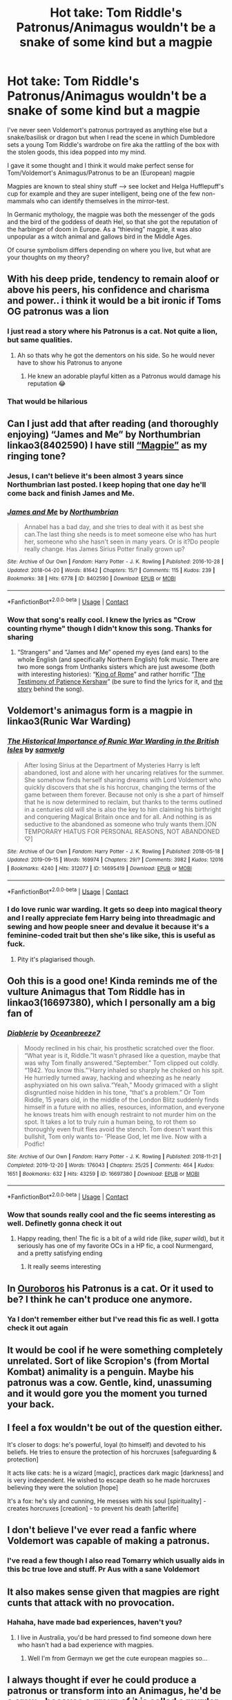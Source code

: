 #+TITLE: Hot take: Tom Riddle's Patronus/Animagus wouldn't be a snake of some kind but a magpie

* Hot take: Tom Riddle's Patronus/Animagus wouldn't be a snake of some kind but a magpie
:PROPERTIES:
:Author: Quine_
:Score: 253
:DateUnix: 1622297464.0
:DateShort: 2021-May-29
:FlairText: Discussion
:END:
I've never seen Voldemort's patronus portrayed as anything else but a snake/basilisk or dragon but when I read the scene in which Dumbledore sets a young Tom Riddle's wardrobe on fire aka the rattling of the box with the stolen goods, this idea popped into my mind.

I gave it some thought and I think it would make perfect sense for Tom/Voldemort's Animagus/Patronus to be an (European) magpie

Magpies are known to steal shiny stuff --> see locket and Helga Hufflepuff's cup for example and they are super intelligent, being one of the few non-mammals who can identify themselves in the mirror-test.

In Germanic mythology, the magpie was both the messenger of the gods and the bird of the goddess of death Hel, so that she got the reputation of the harbinger of doom in Europe. As a “thieving” magpie, it was also unpopular as a witch animal and gallows bird in the Middle Ages.

Of course symbolism differs depending on where you live, but what are your thoughts on my theory?


** With his deep pride, tendency to remain aloof or above his peers, his confidence and charisma and power.. i think it would be a bit ironic if Toms OG patronus was a lion
:PROPERTIES:
:Author: fatbunny23
:Score: 65
:DateUnix: 1622302836.0
:DateShort: 2021-May-29
:END:

*** I just read a story where his Patronus is a cat. Not quite a lion, but same qualities.
:PROPERTIES:
:Author: LeveMeAloone
:Score: 11
:DateUnix: 1622306989.0
:DateShort: 2021-May-29
:END:

**** Ah so thats why he got the dementors on his side. So he would never have to show his Patronus to anyone
:PROPERTIES:
:Author: Katelyn_R_Us
:Score: 16
:DateUnix: 1622324376.0
:DateShort: 2021-May-30
:END:

***** He knew an adorable playful kitten as a Patronus would damage his reputation 😂
:PROPERTIES:
:Author: LeveMeAloone
:Score: 13
:DateUnix: 1622329290.0
:DateShort: 2021-May-30
:END:


*** That would be hilarious
:PROPERTIES:
:Author: Quine_
:Score: 5
:DateUnix: 1622306992.0
:DateShort: 2021-May-29
:END:


** Can I just add that after reading (and thoroughly enjoying) “James and Me” by Northumbrian linkao3(8402590) I have still [[https://youtu.be/w6EIFD80f90][“Magpie”]] as my ringing tone?
:PROPERTIES:
:Author: ceplma
:Score: 23
:DateUnix: 1622298218.0
:DateShort: 2021-May-29
:END:

*** Jesus, I can't believe it's been almost 3 years since Northumbrian last posted. I keep hoping that one day he'll come back and finish James and Me.
:PROPERTIES:
:Author: minerat27
:Score: 7
:DateUnix: 1622313820.0
:DateShort: 2021-May-29
:END:


*** [[https://archiveofourown.org/works/8402590][*/James and Me/*]] by [[https://www.archiveofourown.org/users/Northumbrian/pseuds/Northumbrian][/Northumbrian/]]

#+begin_quote
  Annabel has a bad day, and she tries to deal with it as best she can.The last thing she needs is to meet someone else who has hurt her, someone who she hasn't seen in many years. Or is it?Do people really change. Has James Sirius Potter finally grown up?
#+end_quote

^{/Site/:} ^{Archive} ^{of} ^{Our} ^{Own} ^{*|*} ^{/Fandom/:} ^{Harry} ^{Potter} ^{-} ^{J.} ^{K.} ^{Rowling} ^{*|*} ^{/Published/:} ^{2016-10-28} ^{*|*} ^{/Updated/:} ^{2018-04-20} ^{*|*} ^{/Words/:} ^{81642} ^{*|*} ^{/Chapters/:} ^{15/?} ^{*|*} ^{/Comments/:} ^{115} ^{*|*} ^{/Kudos/:} ^{239} ^{*|*} ^{/Bookmarks/:} ^{38} ^{*|*} ^{/Hits/:} ^{6778} ^{*|*} ^{/ID/:} ^{8402590} ^{*|*} ^{/Download/:} ^{[[https://archiveofourown.org/downloads/8402590/James%20and%20Me.epub?updated_at=1524845953][EPUB]]} ^{or} ^{[[https://archiveofourown.org/downloads/8402590/James%20and%20Me.mobi?updated_at=1524845953][MOBI]]}

--------------

*FanfictionBot*^{2.0.0-beta} | [[https://github.com/FanfictionBot/reddit-ffn-bot/wiki/Usage][Usage]] | [[https://www.reddit.com/message/compose?to=tusing][Contact]]
:PROPERTIES:
:Author: FanfictionBot
:Score: 3
:DateUnix: 1622298235.0
:DateShort: 2021-May-29
:END:


*** Wow that song's really cool. I knew the lyrics as "Crow counting rhyme" though I didn't know this song. Thanks for sharing
:PROPERTIES:
:Author: Quine_
:Score: 2
:DateUnix: 1622299079.0
:DateShort: 2021-May-29
:END:

**** “Strangers” and “James and Me” opened my eyes (and ears) to the whole English (and specifically Northern English) folk music. There are two more songs from Unthanks sisters which are just awesome (both with interesting histories): “[[https://youtu.be/ogXQm70S24M][King of Rome]]” and rather horrific “[[https://youtu.be/wmhACB1ZPQM][The Testimony of Patience Kershaw]]” (be sure to find the lyrics for it, and [[https://www.victorianweb.org/history/ashley.html][the story]] behind the song).
:PROPERTIES:
:Author: ceplma
:Score: 4
:DateUnix: 1622318777.0
:DateShort: 2021-May-30
:END:


** Voldemort's animagus form is a magpie in linkao3(Runic War Warding)
:PROPERTIES:
:Author: Tenebris-Umbra
:Score: 17
:DateUnix: 1622305250.0
:DateShort: 2021-May-29
:END:

*** [[https://archiveofourown.org/works/14695419][*/The Historical Importance of Runic War Warding in the British Isles/*]] by [[https://www.archiveofourown.org/users/samvelg/pseuds/samvelg][/samvelg/]]

#+begin_quote
  After losing Sirius at the Department of Mysteries Harry is left abandoned, lost and alone with her uncaring relatives for the summer. She somehow finds herself sharing dreams with Lord Voldemort who quickly discovers that she is his horcrux, changing the terms of the game between them forever. Because not only is she a part of himself that he is now determined to reclaim, but thanks to the terms outlined in a centuries old will she is also the key to him claiming his birthright and conquering Magical Britain once and for all. And nothing is as seductive to the abandoned as someone who truly wants them.[ON TEMPORARY HIATUS FOR PERSONAL REASONS, NOT ABANDONED ♡]
#+end_quote

^{/Site/:} ^{Archive} ^{of} ^{Our} ^{Own} ^{*|*} ^{/Fandom/:} ^{Harry} ^{Potter} ^{-} ^{J.} ^{K.} ^{Rowling} ^{*|*} ^{/Published/:} ^{2018-05-18} ^{*|*} ^{/Updated/:} ^{2019-09-15} ^{*|*} ^{/Words/:} ^{169974} ^{*|*} ^{/Chapters/:} ^{29/?} ^{*|*} ^{/Comments/:} ^{3982} ^{*|*} ^{/Kudos/:} ^{12016} ^{*|*} ^{/Bookmarks/:} ^{4240} ^{*|*} ^{/Hits/:} ^{312077} ^{*|*} ^{/ID/:} ^{14695419} ^{*|*} ^{/Download/:} ^{[[https://archiveofourown.org/downloads/14695419/The%20Historical.epub?updated_at=1619965082][EPUB]]} ^{or} ^{[[https://archiveofourown.org/downloads/14695419/The%20Historical.mobi?updated_at=1619965082][MOBI]]}

--------------

*FanfictionBot*^{2.0.0-beta} | [[https://github.com/FanfictionBot/reddit-ffn-bot/wiki/Usage][Usage]] | [[https://www.reddit.com/message/compose?to=tusing][Contact]]
:PROPERTIES:
:Author: FanfictionBot
:Score: 7
:DateUnix: 1622305269.0
:DateShort: 2021-May-29
:END:


*** I do love runic war warding. It gets so deep into magical theory and I really appreciate fem Harry being into threadmagic and sewing and how people sneer and devalue it because it's a feminine-coded trait but then she's like sike, this is useful as fuck.
:PROPERTIES:
:Author: stolethemorning
:Score: 3
:DateUnix: 1622377789.0
:DateShort: 2021-May-30
:END:

**** Pity it's plagiarised though.
:PROPERTIES:
:Author: FerdiadTheRabbit
:Score: 1
:DateUnix: 1622420173.0
:DateShort: 2021-May-31
:END:


** Ooh this is a good one! Kinda reminds me of the vulture Animagus that Tom Riddle has in linkao3(16697380), which I personally am a big fan of
:PROPERTIES:
:Author: federalplague
:Score: 12
:DateUnix: 1622301580.0
:DateShort: 2021-May-29
:END:

*** [[https://archiveofourown.org/works/16697380][*/Diablerie/*]] by [[https://www.archiveofourown.org/users/Oceanbreeze7/pseuds/Oceanbreeze7][/Oceanbreeze7/]]

#+begin_quote
  Moody reclined in his chair, his prosthetic scratched over the floor. “What year is it, Riddle.”It wasn't phrased like a question, maybe that was why Tom finally answered.“September.” Tom clipped out coldly. “1942. You know this.”'Harry inhaled so sharply he choked on his spit. He hurriedly turned away, hacking and wheezing as he nearly asphyxiated on his own saliva.“Yeah,” Moody grimaced with a slight disgruntled noise hidden in his tone, “that's a problem.”   Or   Tom Riddle, 15 years old, in the middle of the London Blitz suddenly finds himself in a future with no allies, resources, information, and everyone he knows treats him with enough restraint to not murder him on the spot. It takes a lot to truly ruin a human being, to rot them so thoroughly even fruit flies avoid the stench. Tom doesn't want this bullshit, Tom only wants to- 'Please God, let me live.   Now with a Podfic!
#+end_quote

^{/Site/:} ^{Archive} ^{of} ^{Our} ^{Own} ^{*|*} ^{/Fandom/:} ^{Harry} ^{Potter} ^{-} ^{J.} ^{K.} ^{Rowling} ^{*|*} ^{/Published/:} ^{2018-11-21} ^{*|*} ^{/Completed/:} ^{2019-12-20} ^{*|*} ^{/Words/:} ^{176043} ^{*|*} ^{/Chapters/:} ^{25/25} ^{*|*} ^{/Comments/:} ^{464} ^{*|*} ^{/Kudos/:} ^{1651} ^{*|*} ^{/Bookmarks/:} ^{632} ^{*|*} ^{/Hits/:} ^{43259} ^{*|*} ^{/ID/:} ^{16697380} ^{*|*} ^{/Download/:} ^{[[https://archiveofourown.org/downloads/16697380/Diablerie.epub?updated_at=1622135280][EPUB]]} ^{or} ^{[[https://archiveofourown.org/downloads/16697380/Diablerie.mobi?updated_at=1622135280][MOBI]]}

--------------

*FanfictionBot*^{2.0.0-beta} | [[https://github.com/FanfictionBot/reddit-ffn-bot/wiki/Usage][Usage]] | [[https://www.reddit.com/message/compose?to=tusing][Contact]]
:PROPERTIES:
:Author: FanfictionBot
:Score: 6
:DateUnix: 1622301600.0
:DateShort: 2021-May-29
:END:


*** Wow that sounds really cool and the fic seems interesting as well. Definetly gonna check it out
:PROPERTIES:
:Author: Quine_
:Score: 4
:DateUnix: 1622307399.0
:DateShort: 2021-May-29
:END:

**** Happy reading, then! The fic is a bit of a wild ride (like, /super/ wild), but it seriously has one of my favorite OCs in a HP fic, a cool Nurmengard, and a pretty satisfying ending
:PROPERTIES:
:Author: federalplague
:Score: 2
:DateUnix: 1622332663.0
:DateShort: 2021-May-30
:END:

***** It really seems interesting
:PROPERTIES:
:Author: Quine_
:Score: 1
:DateUnix: 1622364609.0
:DateShort: 2021-May-30
:END:


** In [[https://archiveofourown.org/works/24476011/chapters/59074657][Ouroboros]] his Patronus is a cat. Or it used to be? I think he can't produce one anymore.
:PROPERTIES:
:Author: LeveMeAloone
:Score: 10
:DateUnix: 1622306916.0
:DateShort: 2021-May-29
:END:

*** Ya I don't remember either but I've read this fic as well. I gotta check it out again
:PROPERTIES:
:Author: Quine_
:Score: 1
:DateUnix: 1622307564.0
:DateShort: 2021-May-29
:END:


** It would be cool if he were something completely unrelated. Sort of like Scropion's (from Mortal Kombat) animality is a penguin. Maybe his patronus was a cow. Gentle, kind, unassuming and it would gore you the moment you turned your back.
:PROPERTIES:
:Author: I_love_DPs
:Score: 6
:DateUnix: 1622328179.0
:DateShort: 2021-May-30
:END:


** I feel a fox wouldn't be out of the question either.

It's closer to dogs: he's powerful, loyal (to himself) and devoted to his beliefs. He tries to ensure the protection of his horcruxes [safeguarding & protection]

It acts like cats: he is a wizard [magic], practices dark magic [darkness] and is very independent. He wished to escape death so he made horcruxes believing they were the solution [hope]

It's a fox: he's sly and cunning, He messes with his soul [spirituality] - creates horcruxes [creation] - to prevent his death [afterlife]
:PROPERTIES:
:Author: pochettelatetale
:Score: 4
:DateUnix: 1622336802.0
:DateShort: 2021-May-30
:END:


** I don't believe I've ever read a fanfic where Voldemort was capable of making a patronus.
:PROPERTIES:
:Author: Vercalos
:Score: 5
:DateUnix: 1622324029.0
:DateShort: 2021-May-30
:END:

*** I've read a few though I also read Tomarry which usually aids in this bc true love and stuff. Pr Aus with a sane Voldemort
:PROPERTIES:
:Author: Quine_
:Score: 1
:DateUnix: 1622364421.0
:DateShort: 2021-May-30
:END:


** It also makes sense given that magpies are right cunts that attack with no provocation.
:PROPERTIES:
:Author: Raesong
:Score: 4
:DateUnix: 1622329675.0
:DateShort: 2021-May-30
:END:

*** Hahaha, have made bad experiences, haven't you?
:PROPERTIES:
:Author: Quine_
:Score: 2
:DateUnix: 1622364516.0
:DateShort: 2021-May-30
:END:

**** I live in Australia, you'd be hard pressed to find someone down here who hasn't had a bad experience with magpies.
:PROPERTIES:
:Author: Raesong
:Score: 3
:DateUnix: 1622370909.0
:DateShort: 2021-May-30
:END:

***** Well I'm from Germayn we get the cute european magpies so...
:PROPERTIES:
:Author: Quine_
:Score: 2
:DateUnix: 1622371499.0
:DateShort: 2021-May-30
:END:


** I always thought if ever he could produce a patronus or transform into an Animagus, he'd be a crow - because a group of it is called a murder XD

There's a lot of bad juju associated with crows and I think it would fit TMRs dark persona.
:PROPERTIES:
:Author: tjovanity
:Score: 4
:DateUnix: 1622335370.0
:DateShort: 2021-May-30
:END:

*** Well magpies are part of the crow family so it's not too far off.
:PROPERTIES:
:Author: Quine_
:Score: 2
:DateUnix: 1622364667.0
:DateShort: 2021-May-30
:END:


** Tom Riddle is a magpie animagus in [[https://archiveofourown.org/series/1661875][One Night Stand]].
:PROPERTIES:
:Author: TrailingOffMidSente
:Score: 3
:DateUnix: 1622309932.0
:DateShort: 2021-May-29
:END:


** Love this theory!!!
:PROPERTIES:
:Author: ImmaGayGirlAndGuy
:Score: 2
:DateUnix: 1622300464.0
:DateShort: 2021-May-29
:END:


** [deleted]
:PROPERTIES:
:Score: 2
:DateUnix: 1622302761.0
:DateShort: 2021-May-29
:END:

*** No you are right. I think Dumbledore was the one who guessed that he wouldn't be able to cast one but we never know for sure ;). Be that as it is I've read fics in which he did and I thought it was an interesting topic to theorise about
:PROPERTIES:
:Author: Quine_
:Score: 3
:DateUnix: 1622307122.0
:DateShort: 2021-May-29
:END:

**** He is incapable as in he performed too much dark arts/harmful magic to be able to or does he not have strong enough happy memory?
:PROPERTIES:
:Author: Royalynx_Nepluto
:Score: 2
:DateUnix: 1622308902.0
:DateShort: 2021-May-29
:END:

***** I'm not sure but I think it was because Voldemort wouldn't know what true happiness is/couldn't procure a pure enough memory (since it has to do with love?) Or smth along those lines
:PROPERTIES:
:Author: Quine_
:Score: 2
:DateUnix: 1622309066.0
:DateShort: 2021-May-29
:END:


** I would give an award but I'm unfortunately broke xD
:PROPERTIES:
:Author: Royalynx_Nepluto
:Score: 1
:DateUnix: 1622303271.0
:DateShort: 2021-May-29
:END:

*** Hah same here. It's the thought that counts. Here have some invisible money

1 !RedditGalleon

(Or does this only work on [[/r/harrypotter][r/harrypotter]] ?)
:PROPERTIES:
:Author: Quine_
:Score: 3
:DateUnix: 1622306918.0
:DateShort: 2021-May-29
:END:


** I like this idea. I think a Cuckoo bird fits better to toms personality though.
:PROPERTIES:
:Score: 1
:DateUnix: 1622306988.0
:DateShort: 2021-May-29
:END:


** a snake patronus would be a bad idea anyway . how would a snake be able to do anything but slyther slowly
:PROPERTIES:
:Author: oyl_1999
:Score: 1
:DateUnix: 1622607512.0
:DateShort: 2021-Jun-02
:END:
